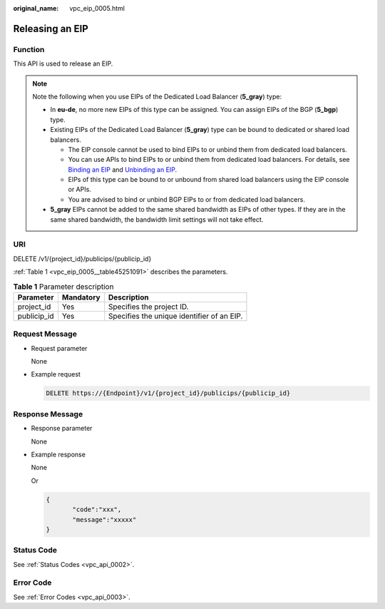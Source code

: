 :original_name: vpc_eip_0005.html

.. _vpc_eip_0005:

Releasing an EIP
================

Function
--------

This API is used to release an EIP.

.. note::

   Note the following when you use EIPs of the Dedicated Load Balancer (**5_gray**) type:

   -  In **eu-de**, no more new EIPs of this type can be assigned. You can assign EIPs of the BGP (**5_bgp**) type.
   -  Existing EIPs of the Dedicated Load Balancer (**5_gray**) type can be bound to dedicated or shared load balancers.

      -  The EIP console cannot be used to bind EIPs to or unbind them from dedicated load balancers.
      -  You can use APIs to bind EIPs to or unbind them from dedicated load balancers. For details, see `Binding an EIP <https://docs.otc.t-systems.com/elastic-ip/api-ref/api_v3/eips/binding_an_eip.html>`__ and `Unbinding an EIP <https://docs.otc.t-systems.com/elastic-ip/api-ref/api_v3/eips/unbinding_an_eip.html>`__.
      -  EIPs of this type can be bound to or unbound from shared load balancers using the EIP console or APIs.
      -  You are advised to bind or unbind BGP EIPs to or from dedicated load balancers.

   -  **5_gray** EIPs cannot be added to the same shared bandwidth as EIPs of other types. If they are in the same shared bandwidth, the bandwidth limit settings will not take effect.

URI
---

DELETE /v1/{project_id}/publicips/{publicip_id}

:ref:`Table 1 <vpc_eip_0005__table45251091>` describes the parameters.

.. _vpc_eip_0005__table45251091:

.. table:: **Table 1** Parameter description

   =========== ========= ==========================================
   Parameter   Mandatory Description
   =========== ========= ==========================================
   project_id  Yes       Specifies the project ID.
   publicip_id Yes       Specifies the unique identifier of an EIP.
   =========== ========= ==========================================

Request Message
---------------

-  Request parameter

   None

-  Example request

   .. code-block:: text

      DELETE https://{Endpoint}/v1/{project_id}/publicips/{publicip_id}

Response Message
----------------

-  Response parameter

   None

-  Example response

   None

   Or

   .. code-block::

      {
             "code":"xxx",
             "message":"xxxxx"
      }

Status Code
-----------

See :ref:`Status Codes <vpc_api_0002>`.

Error Code
----------

See :ref:`Error Codes <vpc_api_0003>`.
